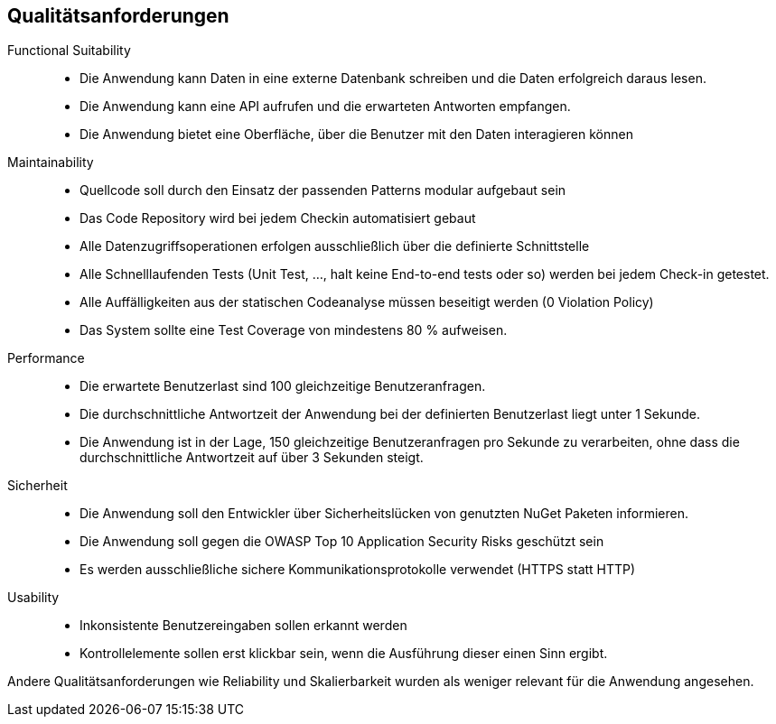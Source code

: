 ifndef::imagesdir[:imagesdir: ../images]

[[section-quality-scenarios]]
== Qualitätsanforderungen

// Funktions- und Unit Tests
Functional Suitability:: 
- Die Anwendung kann Daten in eine externe Datenbank schreiben und die Daten erfolgreich daraus lesen.
// Testcontainers 
- Die Anwendung kann eine API aufrufen und die erwarteten Antworten empfangen. 
// Testcontainers 
- Die Anwendung bietet eine Oberfläche, über die Benutzer mit den Daten interagieren können 


Maintainability::
- Quellcode soll durch den Einsatz der passenden Patterns modular aufgebaut sein
- Das Code Repository wird bei jedem Checkin automatisiert gebaut 
// GitHub Actions 
- Alle Datenzugriffsoperationen erfolgen ausschließlich über die definierte Schnittstelle 
- Alle Schnelllaufenden Tests (Unit Test, ..., halt keine End-to-end tests oder so) werden bei jedem Check-in getestet. 
// GitHub Actions 
- Alle Auffälligkeiten aus der statischen Codeanalyse müssen beseitigt werden (0 Violation Policy) 
// Sonarcloud 
- Das System sollte eine Test Coverage von mindestens 80 % aufweisen.


// Lasttests
Performance:: 
- Die erwartete Benutzerlast sind 100 gleichzeitige Benutzeranfragen.
- Die durchschnittliche Antwortzeit der Anwendung bei der definierten Benutzerlast liegt unter 1 Sekunde.
- Die Anwendung ist in der Lage, 150 gleichzeitige Benutzeranfragen pro Sekunde zu verarbeiten, ohne dass die durchschnittliche Antwortzeit auf über 3 Sekunden steigt.


Sicherheit::
- Die Anwendung soll den Entwickler über Sicherheitslücken von genutzten NuGet Paketen informieren.
// GitHub Dependabot 
- Die Anwendung soll gegen die OWASP Top 10 Application Security Risks geschützt sein 
// OWASP DependencyCheck 
- Es werden ausschließliche sichere Kommunikationsprotokolle verwendet (HTTPS statt HTTP)


Usability::
- Inkonsistente Benutzereingaben sollen erkannt werden 
- Kontrollelemente sollen erst klickbar sein, wenn die Ausführung dieser einen Sinn ergibt. 


Andere Qualitätsanforderungen wie Reliability und Skalierbarkeit wurden als weniger relevant für die Anwendung angesehen.



// .Weiterführende Informationen

// Siehe https://docs.arc42.org/section-10/[Qualitätsanforderungen] in der online-Dokumentation (auf Englisch!).


